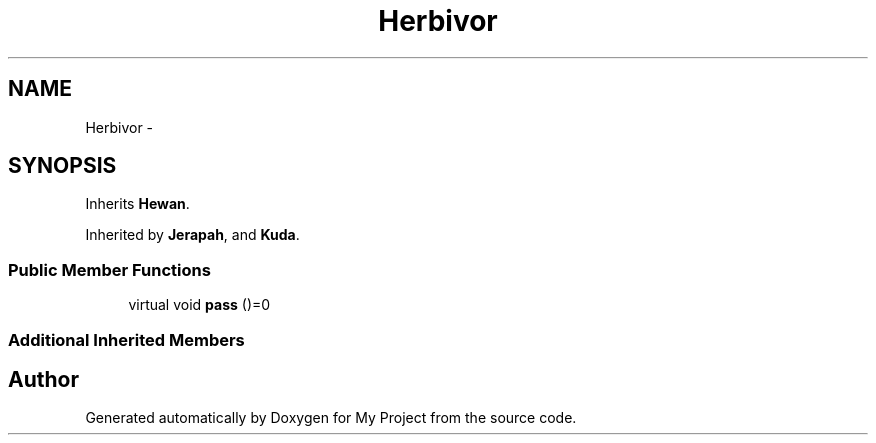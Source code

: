 .TH "Herbivor" 3 "Thu Mar 3 2016" "My Project" \" -*- nroff -*-
.ad l
.nh
.SH NAME
Herbivor \- 
.SH SYNOPSIS
.br
.PP
.PP
Inherits \fBHewan\fP\&.
.PP
Inherited by \fBJerapah\fP, and \fBKuda\fP\&.
.SS "Public Member Functions"

.in +1c
.ti -1c
.RI "virtual void \fBpass\fP ()=0"
.br
.in -1c
.SS "Additional Inherited Members"


.SH "Author"
.PP 
Generated automatically by Doxygen for My Project from the source code\&.
